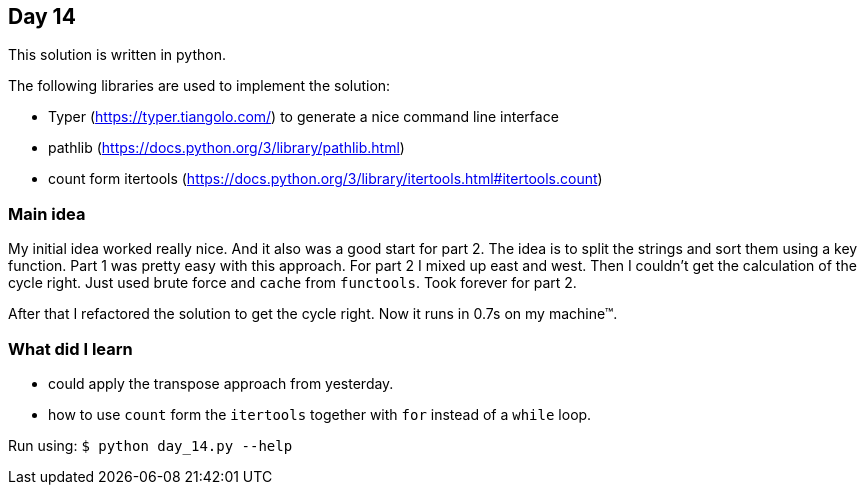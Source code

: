 == Day 14

This solution is written in python.

The following libraries are used to implement the solution:

* Typer (https://typer.tiangolo.com/) to generate a nice command line interface
* pathlib (https://docs.python.org/3/library/pathlib.html)
* count form itertools (https://docs.python.org/3/library/itertools.html#itertools.count)

=== Main idea

My initial idea worked really nice. And it also was a good start for part 2. 
The idea is to split the strings and sort them using a key function. Part 1 
was pretty easy with this approach. For part 2 I mixed up east and west. Then I 
couldn't get the calculation of the cycle right. Just used brute force and 
`cache` from `functools`. Took forever for part 2.

After that I refactored the solution to get the cycle right. Now it runs in 0.7s 
on my machine™.

=== What did I learn

* could apply the transpose approach from yesterday. 
* how to use `count` form the `itertools` together with `for` instead of a `while` loop.

Run using:
`$ python day_14.py --help`
